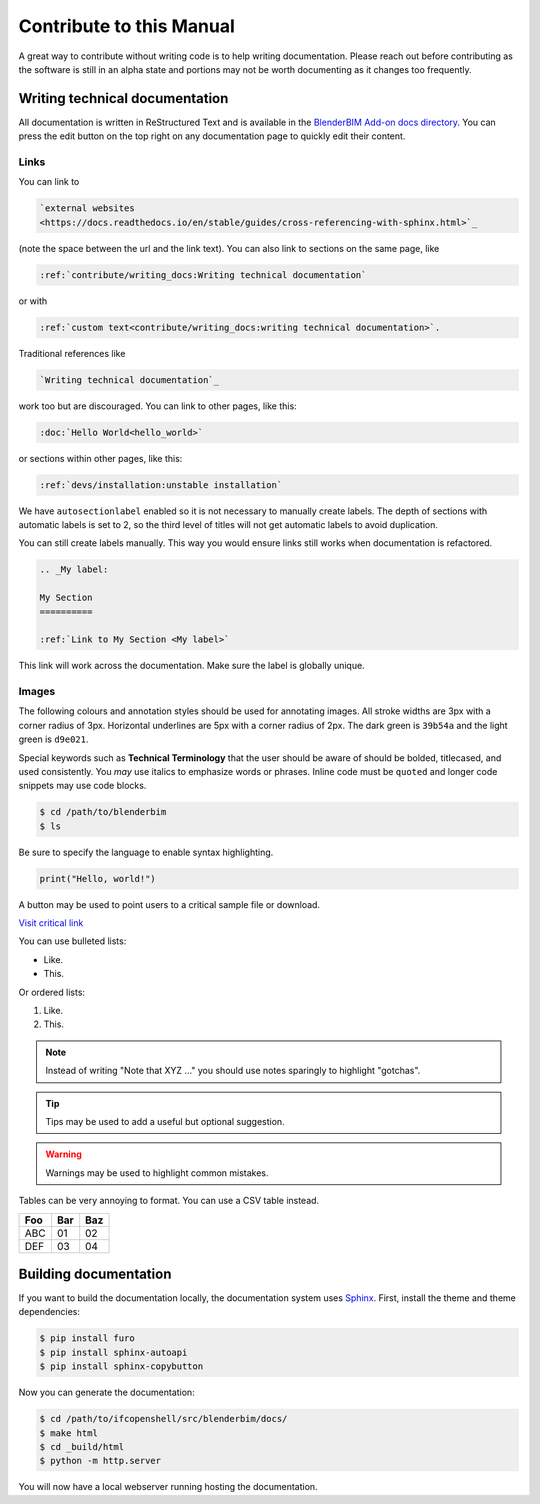 Contribute to this Manual
=========================

A great way to contribute without writing code is to help writing
documentation. Please reach out before contributing as the software is still in
an alpha state and portions may not be worth documenting as it changes too
frequently.

Writing technical documentation
-------------------------------

All documentation is written in ReStructured Text and is available in the
`BlenderBIM Add-on docs directory
<https://github.com/IfcOpenShell/IfcOpenShell/tree/v0.7.0/src/blenderbim/docs>`_.
You can press the edit button on the top right on any documentation page to
quickly edit their content.

Links
^^^^^

You can link to

.. code-block:: restructuredtext

  `external websites
  <https://docs.readthedocs.io/en/stable/guides/cross-referencing-with-sphinx.html>`_

(note the space between the url and the link text).  You can also link to
sections on the same page, like

.. code-block:: restructuredtext

  :ref:`contribute/writing_docs:Writing technical documentation`
  
or with

.. code-block:: restructuredtext

  :ref:`custom text<contribute/writing_docs:writing technical documentation>`.
  
Traditional references like 
  
.. code-block:: restructuredtext
 
  `Writing technical documentation`_

work too but are discouraged. You can link to other pages, like this:

.. code-block:: restructuredtext

  :doc:`Hello World<hello_world>`

or sections within other pages, like this:

.. code-block:: restructuredtext

  :ref:`devs/installation:unstable installation`

We have ``autosectionlabel`` enabled so it is not necessary to manually create labels. The depth of sections
with automatic labels is set to 2, so the third level of titles
will not get automatic labels to avoid duplication.

You can still create labels manually. This way you would ensure links still works when documentation is refactored.

.. code-block:: restructuredtext

    .. _My label:

    My Section
    ==========

    :ref:`Link to My Section <My label>`

This link will work across the documentation. Make sure the label is globally unique.

Images
^^^^^^

The following colours and annotation styles should be used for annotating
images. All stroke widths are 3px with a corner radius of 3px.  Horizontal
underlines are 5px with a corner radius of 2px. The dark green is ``39b54a`` and
the light green is ``d9e021``.

.. image:: images/documentation-style.png

Special keywords such as **Technical Terminology** that the user should be
aware of should be bolded, titlecased, and used consistently. You *may*
use italics to emphasize words or phrases. Inline code must be ``quoted`` and
longer code snippets may use code blocks.

.. code-block:: console

    $ cd /path/to/blenderbim
    $ ls

Be sure to specify the language to enable syntax highlighting.

.. code-block:: python

   print("Hello, world!")

A button may be used to point users to a critical sample file or
download.

.. container:: blockbutton

    `Visit critical link <https://blenderbim.org>`__

You can use bulleted lists:

- Like.
- This.

Or ordered lists:

1. Like.
2. This.

.. note::

   Instead of writing "Note that XYZ ..." you should use notes sparingly to
   highlight "gotchas".

.. tip::

   Tips may be used to add a useful but optional suggestion.

.. warning::

   Warnings may be used to highlight common mistakes.

.. seealso::

    See also blocks should be used to reference `further reading
    <https://blenderbim.org>`__ links.

Tables can be very annoying to format. You can use a CSV table instead.

.. csv-table::
   :header: "Foo", "Bar", "Baz"

    "ABC", "01", "02"
    "DEF", "03", "04"

Building documentation
----------------------

If you want to build the documentation locally, the documentation system uses
`Sphinx <https://www.sphinx-doc.org/en/master/>`_. First, install the theme and
theme dependencies:

.. code-block:: console

    $ pip install furo
    $ pip install sphinx-autoapi
    $ pip install sphinx-copybutton

Now you can generate the documentation:

.. code-block:: console

    $ cd /path/to/ifcopenshell/src/blenderbim/docs/
    $ make html
    $ cd _build/html
    $ python -m http.server

You will now have a local webserver running hosting the documentation.
